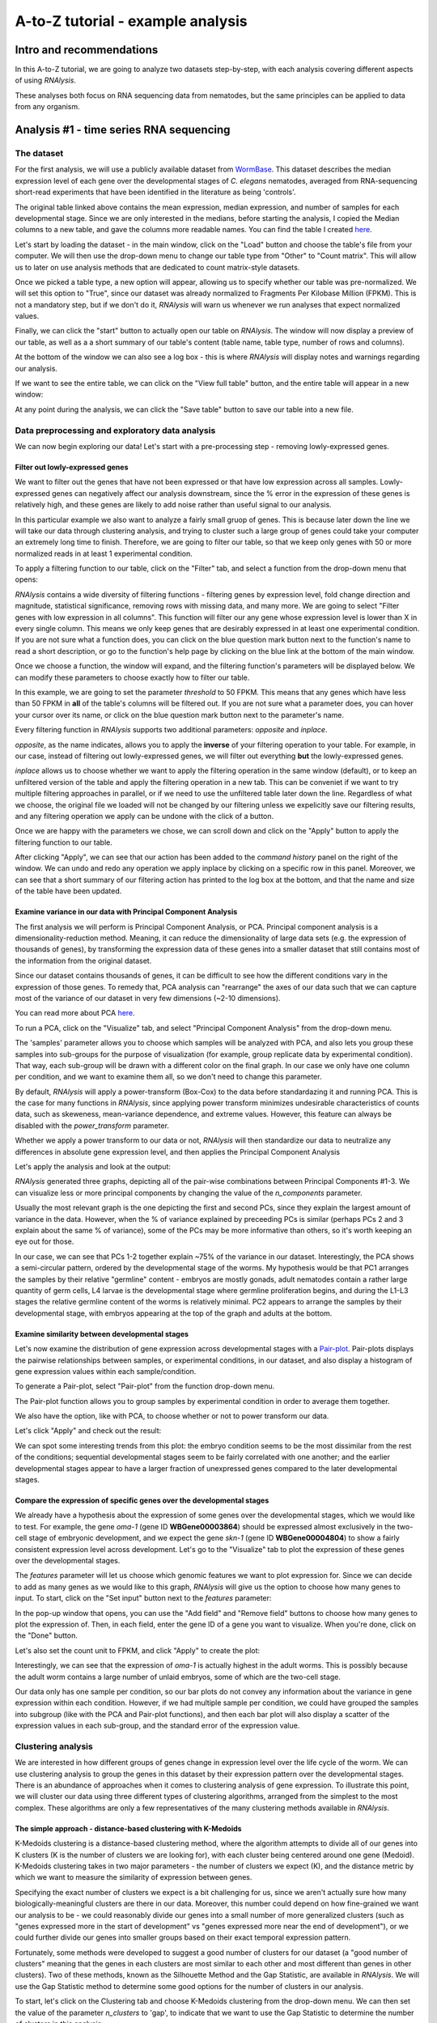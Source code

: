 ####################################
A-to-Z tutorial - example analysis
####################################


***********************************
Intro and recommendations
***********************************

In this A-to-Z tutorial, we are going to analyze two datasets step-by-step, with each analysis covering different aspects of using *RNAlysis*.

These analyses both focus on RNA sequencing data from nematodes, but the same principles can be applied to data from any organism.

****************************************
Analysis #1 - time series RNA sequencing
****************************************

The dataset
=================
For the first analysis, we will use a publicly available dataset from `WormBase <https://downloads.wormbase.org/species/c_elegans/annotation/RNASeq_controls_FPKM/c_elegans.PRJNA13758.current.RNASeq_controls_FPKM.dat>`_.
This dataset describes the median expression level of each gene over the developmental stages of *C. elegans* nematodes, averaged from RNA-sequencing short-read experiments that have been identified in the literature as being 'controls'.

The original table linked above contains the mean expression, median expression, and number of samples for each developmental stage. Since we are only interested in the medians, before starting the analysis, I copied the Median columns to a new table, and gave the columns more readable names.
You can find the table I created `here <https://raw.githubusercontent.com/GuyTeichman/RNAlysis/master/tests/test_files/elegans_developmental_stages.tsv>`_.


Let's start by loading the dataset - in the main window, click on the "Load" button and choose the table's file from your computer.
We will then use the drop-down menu to change our table type from "Other" to "Count matrix". This will allow us to later on use analysis methods that are dedicated to count matrix-style datasets.

.. image:: /tutorial_screenshots/01a01_load_table.png
  :width: 600
  :alt: Loading a table into *RNAlysis* - choose the table type

Once we picked a table type, a new option will appear, allowing us to specify whether our table was pre-normalized. We will set this option to "True", since our dataset was already normalized to Fragments Per Kilobase Million (FPKM).
This is not a mandatory step, but if we don't do it, *RNAlysis* will warn us whenever we run analyses that expect normalized values.

.. image:: /tutorial_screenshots/01a02_load_table.png
  :width: 600
  :alt: Loading a table into *RNAlysis* - set the table as pre-normalized

Finally, we can click the "start" button to actually open our table on *RNAlysis*.
The window will now display a preview of our table, as well as a a short summary of our table's content (table name, table type, number of rows and columns).

At the bottom of the window we can also see a log box - this is where *RNAlysis* will display notes and warnings regarding our analysis.

.. image:: /tutorial_screenshots/01b01_view_table.png
  :width: 600
  :alt: Preview the loaded table


If we want to see the entire table, we can click on the "View full table" button, and the entire table will appear in a new window:

.. image:: /tutorial_screenshots/01b02_view_table.png
  :width: 600
  :alt: View the table

At any point during the analysis, we can click the "Save table" button to save our table into a new file.

Data preprocessing and exploratory data analysis
=================================================

We can now begin exploring our data! Let's start with a pre-processing step - removing lowly-expressed genes.

Filter out lowly-expressed genes
---------------------------------

We want to filter out the genes that have not been expressed or that have low expression across all samples.
Lowly-expressed genes can negatively affect our analysis downstream, since the % error in the expression of these genes is relatively high, and these genes are likely to add noise rather than useful signal to our analysis.

In this particular example we also want to analyze a fairly small gruop of genes. This is because later down the line we will take our data through clustering analysis, and trying to cluster such a large group of genes could take your computer an extremely long time to finish.
Therefore, we are going to filter our table, so that we keep only genes with 50 or more normalized reads in at least 1 experimental condition.

To apply a filtering function to our table, click on the "Filter" tab, and select a function from the drop-down menu that opens:

.. image:: /tutorial_screenshots/01c01_filter_low_reads.png
  :width: 600
  :alt: Choose a filtering function

*RNAlysis* contains a wide diversity of filtering functions - filtering genes by expression level, fold change direction and magnitude, statistical significance, removing rows with missing data, and many more.
We are going to select "Filter genes with low expression in all columns". This function will filter our any gene whose expression level is lower than X in every single column. This means we only keep genes that are desirably expressed in at least one experimental condition.
If you are not sure what a function does, you can click on the blue question mark button next to the function's name to read a short description, or go to the function's help page by clicking on the blue link at the bottom of the main window.

Once we choose a function, the window will expand, and the filtering function's parameters will be displayed below. We can modify these parameters to choose exactly how to filter our table.

In this example, we are going to set the parameter `threshold` to 50 FPKM. This means that any genes which have less than 50 FPKM in **all** of the table's columns will be filtered out.
If you are not sure what a parameter does, you can hover your cursor over its name, or click on the blue question mark button next to the parameter's name.

Every filtering function in *RNAlysis* supports two additional parameters: `opposite` and `inplace`.

`opposite`, as the name indicates, allows you to apply the **inverse** of your filtering operation to your table. For example, in our case, instead of filtering out lowly-expressed genes, we will filter out everything **but** the lowly-expressed genes.

`inplace` allows us to choose whether we want to apply the filtering operation in the same window (default), or to keep an unfiltered version of the table and apply the filtering operation in a new tab.
This can be conveniet if we want to try multiple filtering approaches in parallel, or if we need to use the unfiltered table later down the line.
Regardless of what we choose, the original file we loaded will not be changed by our filtering unless we expelicitly save our filtering results, and any filtering operation we apply can be undone with the click of a button.

Once we are happy with the parameters we chose, we can scroll down and click on the "Apply" button to apply the filtering function to our table.

.. image:: /tutorial_screenshots/01c02_filter_low_reads.png
  :width: 600
  :alt: Set filtering parameters

After clicking "Apply", we can see that our action has been added to the *command history* panel on the right of the window. We can undo and redo any operation we apply inplace by clicking on a specific row in this panel.
Moreover, we can see that a short summary of our filtering action has printed to the log box at the bottom, and that the name and size of the table have been updated.

.. image:: /tutorial_screenshots/01c03_filter_low_reads.png
  :width: 600
  :alt: Filtering results

Examine variance in our data with Principal Component Analysis
---------------------------------------------------------------

The first analysis we will perform is Principal Component Analysis, or PCA.
Principal component analysis is a dimensionality-reduction method. Meaning, it can reduce the dimensionality of large data sets (e.g. the expression of thousands of genes), by transforming the expression data of these genes into a smaller dataset that still contains most of the information from the original dataset.

Since our dataset contains thousands of genes, it can be difficult to see how the different conditions vary in the expression of those genes.
To remedy that, PCA analysis can "rearrange" the axes of our data such that we can capture most of the variance of our dataset in very few dimensions (~2-10 dimensions).

You can read more about PCA `here <https://builtin.com/data-science/step-step-explanation-principal-component-analysis>`_.

To run a PCA, click on the "Visualize" tab, and select "Principal Component Analysis" from the drop-down menu.

.. image:: /tutorial_screenshots/01d01_pca.png
  :width: 600
  :alt: Choose a visualization function function

The 'samples' parameter allows you to choose which samples will be analyzed with PCA, and also lets you group these samples into sub-groups for the purpose of visualization (for example, group replicate data by experimental condition).
That way, each sub-group will be drawn with a different color on the final graph.
In our case we only have one column per condition, and we want to examine them all, so we don't need to change this parameter.

By default, *RNAlysis* will apply a power-transform (Box-Cox) to the data before standardazing it and running PCA. This is the case for many functions in *RNAlysis*, since applying power transform minimizes undesirable characteristics of counts data, such as skeweness, mean-variance dependence, and extreme values.
However, this feature can always be disabled with the `power_transform` parameter.

Whether we apply a power transform to our data or not, *RNAlysis* will then standardize our data to neutralize any differences in absolute gene expression level, and then applies the Principal Component Analysis

Let's apply the analysis and look at the output:

.. image:: /tutorial_screenshots/01d02_pca.png
  :width: 600
  :alt: Principal Component Analysis

*RNAlysis* generated three graphs, depicting all of the pair-wise combinations between Principal Components #1-3.
We can visualize less or more principal components by changing the value of the `n_components` parameter.

Usually the most relevant graph is the one depicting the first and second PCs, since they explain the largest amount of variance in the data.
However, when the % of variance explained by preceeding PCs is similar (perhaps PCs 2 and 3 explain about the same % of variance), some of the PCs may be more informative than others, so it's worth keeping an eye out for those.

In our case, we can see that PCs 1-2 together explain ~75% of the variance in our dataset. Interestingly, the PCA shows a semi-circular pattern, ordered by the developmental stage of the worms.
My hypothesis would be that PC1 arranges the samples by their relative "germline" content - embryos are mostly gonads, adult nematodes contain a rather large quantity of germ cells, L4 larvae is the developmental stage where germline proliferation begins, and during the L1-L3 stages the relative germline content of the worms is relatively minimal.
PC2 appears to arrange the samples by their developmental stage, with embryos appearing at the top of the graph and adults at the bottom.

Examine similarity between developmental stages
-------------------------------------------------

Let's now examine the distribution of gene expression across developmental stages with a `Pair-plot <https://pythonbasics.org/seaborn-pairplot/>`_.
Pair-plots displays the pairwise relationships between samples, or experimental conditions, in our dataset, and also display a histogram of gene expression values within each sample/condition.

To generate a Pair-plot, select "Pair-plot" from the function drop-down menu.

The Pair-plot function allows you to group samples by experimental condition in order to average them together.

We also have the option, like with PCA, to choose whether or not to power transform our data.

Let's click "Apply" and check out the result:


.. image:: /tutorial_screenshots/01e02_pairplot.png
  :width: 600
  :alt: Pair-plot

We can spot some interesting trends from this plot: the embryo condition seems to be the most dissimilar from the rest of the conditions; sequential developmental stages seem to be fairly correlated with one another; and the earlier developmental stages appear to have a larger fraction of unexpressed genes compared to the later developmental stages.

Compare the expression of specific genes over the developmental stages
-----------------------------------------------------------------------
We already have a hypothesis about the expression of some genes over the developmental stages, which we would like to test.
For example, the gene *oma-1* (gene ID **WBGene00003864**) should be expressed almost exclusively in the two-cell stage of embryonic development, and we expect the gene *skn-1* (gene ID **WBGene00004804**) to show a fairly consistent expression level across development.
Let's go to the "Visualize" tab to plot the expression of these genes over the developmental stages.

The `features` parameter will let us choose which genomic features we want to plot expression for. Since we can decide to add as many genes as we would like to this graph, *RNAlysis* will give us the option to choose how many genes to input.
To start, click on the "Set input" button next to the `features` parameter:

.. image:: /tutorial_screenshots/01f01_plot_expression.png
  :width: 600
  :alt: Choose genes to plot

In the pop-up window that opens, you can use the "Add field" and "Remove field" buttons to choose how many genes to plot the expression of.
Then, in each field, enter the gene ID of a gene you want to visualize. When you're done, click on the "Done" button.

.. image:: /tutorial_screenshots/01f02_plot_expression.png
  :width: 600
  :alt: Choose genes to plot - part 2

Let's also set the count unit to FPKM, and click "Apply" to create the plot:

.. image:: /tutorial_screenshots/01f03_plot_expression.png
  :width: 600
  :alt: Expression plot

Interestingly, we can see that the expression of *oma-1* is actually highest in the adult worms. This is possibly because the adult worm contains a large number of unlaid embryos, some of which are the two-cell stage.

Our data only has one sample per condition, so our bar plots do not convey any information about the variance in gene expression within each condition.
However, if we had multiple sample per condition, we could have grouped the samples into subgroup (like with the PCA and Pair-plot functions), and then each bar plot will also display a scatter of the expression values in each sub-group, and the standard error of the expression value.

Clustering analysis
====================
We are interested in how different groups of genes change in expression level over the life cycle of the worm. We can use clustering analysis to group the genes in this dataset by their expression pattern over the developmental stages.
There is an abundance of approaches when it comes to clustering analysis of gene expression. To illustrate this point, we will cluster our data using three different types of clustering algorithms, arranged from the simplest to the most complex.
These algorithms are only a few representatives of the many clustering methods available in *RNAlysis*.

The simple approach - distance-based clustering with K-Medoids
--------------------------------------------------------------

K-Medoids clustering is a distance-based clustering method, where the algorithm attempts to divide all of our genes into K clusters (K is the number of clusters we are looking for), with each cluster being centered around one gene (Medoid).
K-Medoids clustering takes in two major parameters - the number of clusters we expect (K), and the distance metric by which we want to measure the similarity of expression between genes.

Specifying the exact number of clusters we expect is a bit challenging for us, since we aren't actually sure how many biologically-meaningful clusters are there in our data.
Moreover, this number could depend on how fine-grained we want our analysis to be - we could reasonably divide our genes into a small number of more generalized clusters (such as "genes expressed more in the start of development" vs "genes expressed more near the end of development"), or we could further divide our genes into smaller groups based on their exact temporal expression pattern.

Fortunately, some methods were developed to suggest a good number of clusters for our dataset (a "good number of clusters" meaning that the genes in each clusters are most similar to each other and most different than genes in other clusters). Two of these methods, known as the Silhouette Method and the Gap Statistic, are available in *RNAlysis*.
We will use the Gap Statistic method to determine some good options for the number of clusters in our analysis.

To start, let's click on the Clustering tab and choose K-Medoids clustering from the drop-down menu.
We can then set the value of the parameter `n_clusters` to 'gap', to indicate that we want to use the Gap Statistic to determine the number of clusters in this analysis:

.. image:: /tutorial_screenshots/01g01_kmedoids.png
  :width: 600
  :alt: K-Medoids clustering setup - choose the number of clusters using the Gap Statistic

Next, we can set the distance metric. Different distance metrics can be more or less effective on specific types of data.
*RNAlysis* offers a large array of distance metrics, about which you can read in the *RNAlysis* user guide.
We will use a lesser-known distance metric called YR1, that was developed especially for time-series gene expression data and implemented in *RNAlysis*. You can read more about it in `Son and Baek 2007 <https://doi.org/10.1016/j.patrec.2007.09.015>`_:

.. image:: /tutorial_screenshots/01g02_kmedoids.png
  :width: 600
  :alt: K-Medoids clustering setup - choose the distance metric

We can now scroll all the way down, click the "Apply" button, and wait for the analysis to finish:

.. image:: /tutorial_screenshots/01g03_kmedoids.png
  :width: 600
  :alt: K-Medoids clustering - loading screen

Since K-Medoids is not a deterministic algorithm (it has randomized starting conditions every time you use it), the results you get will probably not be identical to those appearing in this tutorial, but they should be similar to what we observe here.
If you want to make sure your clustering results are 100% reproducible, you can set the `random_seed` parameter when setting up your clustering setup to a specific number.
Re-running the algorithm with an identical random seed wiil ensure that you get the exact same results every time.

One the clustering anslysis is finished, a few figures will open up. Let's examine them one by one.
The first figure will show us the results of the Gap Statistic algorithm. The graph on the left will show us, for each value of `n_clusters` tested, the natural logarithm (ln) of within-cluster dispersion.
We expect this value to go down the more clusters there are (the more clusters there are, the fewer genes will be in each cluster - therefore the genes within each cluster will be more similar to each other), and therefore we show both the actual dispersion values for the clustering solutions we calculated (the blue line), and also dispersion values for clustering solutions on random data, drawn from the same distribution (the orange line).
On the graph to the right we can see the natural logarithm of the ratio between the observed and expected dispersion - this is the Gap Statistic.
We are looking for local 'peaks' in the graph -  values of `n_clusters` that have a larger Gap Statistic than their neighbors.
*RNAlysis* automatically picks the lowest value of `n_clusters` that fits this criterion, but also suggests other good values based on the results.

.. image:: /tutorial_screenshots/01g04_kmedoids.png
  :width: 600
  :alt: Gap Statistic results

In our case, *RNAlysis* recommended 3 clusters as the optimal number of clusters. This value might not be granular enough for the kind of analysis we want to run. Therefore, we will re-run the K-Medoids algorithm with the same parameters, but set the value of `n_clusters` to one of the next good values discovered in the Gap Statistic analysis - 11 clusters.


Next, we can look at the rest of the output of the K-Medoids clustering algorithm for `n_clusters`=11.
The first graph will show us the distributions of gene expression in each discovered cluster. Note that the expression values are regularized and power-transformed, since we are interested in grouping the different genes by their relative pattern of expression, and not by their absolute expression levels (highly/lowly-expressed genes).
The clusters are sorted by their size, from the biggest to the smallest cluster.
This type of graph can help us see the general expression pattern that characterizes each cluster. Moreover, it can help point out how internally similar our clusters are - indicating the quality of our clustering result.

.. image:: /tutorial_screenshots/01g05_kmedoids.png
  :width: 600
  :alt: K-Medoids clustering results

In this case, we can see that while some clusters seem very internally consistent, quite a few clusters seem to contain a significant number of 'outlier' genes.

*RNAlysis* also generates a Principal Component Analysis projection of our gene expression data, marking the genes in each cluster with a different color.
This is another useful way to look at our clustering results - we would hope to see that the first two principal components explain a large degree of the variance in gene expression, and the genes in the same clusters will be grouped together in the graph.

.. image:: /tutorial_screenshots/01g06_kmedoids.png
  :width: 600
  :alt: K-Medoids clustering results - principal component analysis

Finally, the following window will open, prompting us to choose which output clusters we want to keep, and giving us the option to give these clusters a new name:

.. image:: /tutorial_screenshots/01g07_kmedoids.png
  :width: 600
  :alt: K-Medoids clustering results - choose which clusters to keep

For every cluster we choose to keep, *RNAlysis* will create a new copy of the original count matrix, which includes only the genes that belong to this specific cluster.
For now, we will choose to keep none of the clusters, so that we can try out other clustering approaches. Therefore, we click either OK or Cancel without selecting any clusters.

Fine-tuning our approach - density-based clustering with HDBSCAN
-----------------------------------------------------------------

The next clustering approach we will use, HDBSCAN, belongs to a different category of clustering algorithms - density-based clustering.
HDBSCAN stands for Hierarchical Density-Based Spatial Clustering of Applications with Noise (see `the publication <https://link.springer.com/chapter/10.1007/978-3-642-37456-2_14>`_ for more details).
HDBSCAN offers multiple advantages over more traditional clustering methods:

1. HSBSCAN makes relatively few assumptions about the data - it assumes that the data contains noise, as well as some real clusters which we hope to discover.
2. Unlike most other clustering methods, HDBSCAN does not "force" every gene to belong to a cluster. Instead, it can classify genes as outliers, excluding them from the final clustering solution.
3. When using HDBSCAN, you don't have to guess the number of clusters in the data. The main tuning parameter in HDBSCAN is *minimum cluster size* (`min_cluster_size`), which determines the smallest "interesting" cluster size we expect to find in the data.

To run HDBSCAN, we need to pick a value for `min_cluster_size`.
Lower values of `min_cluster_size` will return a larger number of small clusters, revealing more fine-grained patterns in our gene expression data.
Higher values of `min_cluster_size` will return a smaller number of large clusters, revealing the most obvious and significant patterns in the data.
For our example, let's pick a value of 75:


.. image:: /tutorial_screenshots/01g11_hdbscan.png
  :width: 600
  :alt: HDBSCAN clustering setup

We will, once again, use YR1 as the distance metric.

If we look at the clustering results, we can see that HDBSCAN ended up generating a much larger number of clusters than the previous method, and they look fairly internally consistent.

.. image:: /tutorial_screenshots/01g12_hdbscan.png
  :width: 600
  :alt: HDBSCAN clustering results


.. image:: /tutorial_screenshots/01g13_hdbscan.png
  :width: 600
  :alt: HDBSCAN clustering results - principal component analysis

Let's now move on to the final clustering approach - ensemble-based clustering.

The complex approach - ensemble-based clustering with CLICOM
--------------------------------------------------------------

The last clustering approach we will use, CLICOM, is an emsemble-based clustering algorithm.
CLICOM (see `the publication <https://doi.org/10.1016/j.eswa.2011.08.059>`_ ) incorporates the results of multiple clustering solutions, which can come from different clustering algorithms with differing clustering parameters, and uses these clustering solutions to create a combined "concensus" clustering solution.
CLICOM offers multiple advantages over more traditional clustering methods:

1. The ensemble clustering approach allows you to combine the results of multiple clustering algorithms with multiple tuning parameters, potentially making up for the weaknesses of each individual clustering method, and only taking into account patterns that robustly appear in many clustering solutions.
2. When using CLICOM, you don't have  to guess the final number of clusters in the data. The main tuning parameter in HDBSCAN is the *evidence threshold* (`evidence_threshold`).

*RNAlysis* offers a modified implementation of CLICOM. The modified version of the algorithm can, like the HDBSCAN algorithm, classify genes as outliers, excluding them from the final clustering solution.

This modified version of CLICOM supports a few tuning parameters, in addition to the clustering solutions themselves:

* `evidence_threshold`: how many clustering solutions (fraction between 0-1) have to agree about  two genes being clustered together in order for them to appear together in the final solution? A lower evidence threshold leads to fewer, large clusters, with fewer features being classified as outliers.
* `cluster_unclustered_features`: if set to True, CLICOM will force every gene to belong to a discovered cluster (like in the original implementation of the algorithm). Otherwise, genes can be classified as noise and remain unclustered (the modified algorithm).
* `min_cluster_size`: determines the minimal size of a cluster you would consider meaningful. Clusters smaller than this would be classified as noise and filtered out of the final result, or merged into other clusters (depending on the value of `cluster_unclustered_features`).


To start the analysis, let's choose the CLICOM algorithm from the Clustering drop-down menu. A new window will open:

.. image:: /tutorial_screenshots/01g21_clicom.png
  :width: 600
  :alt: CLICOM clustering setup

On the left half of the window we can set the tuning parameters of the CLICOM algorithm. For our example, let's set the evidence threshold to 0.5, and the minimum cluster size to 75.

On the right half of the window we can add new clustering setups to our run of CLICOM. These clustering setups can be any of the clustering algorithms available in *RNAlysis*, and we can add as many as we want - including multiple clustering setups using the same algorithm.
To add a setup, pick an algorithm from the drop-down menu, set it's parameters, and click the "Add Setup" button:

.. image:: /tutorial_screenshots/01g22_clicom.png
  :width: 600
  :alt: CLICOM clustering - add clustering setups

The setups you added will appear under "added setups" on the right, and you can delete a setup from that list if you want:

.. image:: /tutorial_screenshots/01g23_clicom.png
  :width: 600
  :alt: CLICOM clustering - examine added setups

Let's add the two clustering setups we used earlier, plus a few more:

.. image:: /tutorial_screenshots/01g24_clicom.png
  :width: 600
  :alt: CLICOM clustering - multiple clustering setups

I chose to add, in addition to the two clustering setups from earlier, the following three clustering setups:
* K-Medoids clustering with 7 clusters and the Spearman distance metric
* Hierarchical clustering 8 clusters, Euclidean distance metric and Ward linkage
* HDBSCAN clustering with the Jackknife distance metric and minimal cluster size of 150

Once we are happy with the clustering solutions and tuning parameters, we can click on the "Start CLICOM" button, and see progress reports in the output box on the main window of *RNAlysis*.

.. image:: /tutorial_screenshots/01g25_clicom.png
  :width: 600
  :alt: CLICOM clustering loading screen

Let's look at the final result:

.. image:: /tutorial_screenshots/01g26_clicom.png
  :width: 600
  :alt: CLICOM clustering results

.. image:: /tutorial_screenshots/01g27_clicom.png
  :width: 600
  :alt: CLICOM clustering results - principal component analysis

Once again, since two of the clustering setups we chose are non-deterministic, the clusters you end up with might end up looking a bit differently from these.
Let's choose a few good-looking clusters to keep, and give them a name that indicates their expression pattern:

.. image:: /tutorial_screenshots/01g28_clicom.png
  :width: 600
  :alt: The clusters we chose to keep

For this tutorial, I chose to keep clusters #1 ("down from embryo to L4"), #2 ("L4 peak"), and #9 ("Down from L1 to adult").

Enrichment analysis
====================

Now that we have extracted a few clusters of interest, we can try to characterize their biological significance using enrichment analysis. We will look at the most commonly-used enrichment analysis - Gene Ontology enrichment.

Running enrichment analysis
----------------------------

To open the Enrichent Analysis window, open the 'Gene sets' menu and click "Enrichment Analysis":

.. image:: /tutorial_screenshots/01h01_go_enrichment.png
  :width: 600
  :alt: Pick 'Enrichment analysis' from the 'Gene sets' menu

For basic enrichment analysis, we first need to choose our *enrichment set* (the gene set we are interested in - for example, "Down from L1 to adult", cluster #9 we found earlier), and our background set (the reference genes we will be comparing our enrichment results to - for example, the genes in our original filtered table).
We can choose our sets from the two drop-down menus in the Enrichment window:

.. image:: /tutorial_screenshots/01h02_go_enrichment.png
  :width: 600
  :alt: Enrichment analysis setup - choose the enrichment and background sets

Next, we can choose the dataset we want to draw annotations from. In our case, we will choose Gene Ontology (GO).
After picking the dataset, the window expanded to show us all of the parameters we can modify for our analysis:

.. image:: /tutorial_screenshots/01h03_go_enrichment.png
  :width: 600
  :alt: Enrichment analysis setup - choose the analysis type, organism, and gene ID type

Let's set the statistical test to 'hypergeometric', the organism to 'Caenorhabditis elegans' (matching our gene expression data), and the Gene ID Type to "WormBase" (matching the gene ID type of our original data table).

We will leave the rest of the settings on the default values, but keep in mind that you can customize the analysis to a significant degree: using different statistical tests (including a statistical test that doesn't require a background gene set), using only specific types of GO annotations, propagating the annotations differently, etc'. You can read more about these options in the complete user guide.

Scroll to the bottom of thw window and click on the "run" button to run the analysis:

.. image:: /tutorial_screenshots/01h04_go_enrichment.png
  :width: 600
  :alt: Enrichment analysis loading screen

The enrichment window is going to minimize to allow you to read the log box on the main *RNAlysis* window, but you can enlarge it back if you want to look at the analysis parameters, or start a new analysis with the same parameters.
The log will update you on the number of annotations found, whether some genes were left entirely unannotated, how many gene IDs were successfully mapped to match the annotations, etc.

Once the analysis is done, we will be able to observe our results in multiple formats.

The first is a tabular format, showing all of the statistically significant GO terms we found (or the all of the tested GO terms, if we set the `return_nonsignificant` parameter to True).
The GO terms will be sorted by specificity, the most specific GO terms appearing at the top of the table.
The table also includes the statistics for each GO term (number of genes in the cluster, number of genes matching the GO term, expected number of genes to match the GO term, log2 fold change, p-value, and adjusted p-value).

.. image:: /tutorial_screenshots/01h06_go_enrichment.png
  :width: 600
  :alt: Enrichment analysis results - tabular format

The second output format is an Ontology Graph, depicting the statistically-significant GO terms in each GO aspect (biological process, cellular component, and molecular function), as well as their ancestors in the ontology graph.
The hierarchy of GO terms in the graph matches the official Gene Ontology hierarchy.
The color of the terms on the graph indicates their log2 fold change, and the depth in the tree indicates the specificity of the term, with more specific GO terms being at the bottom.

.. image:: /tutorial_screenshots/01h05_go_enrichment.png
  :width: 800
  :alt: Enrichment analysis results - ontology graph

The final output format is a bar plot depicting the log2 fold change values, as well as significance, of the 10 most specific GO terms that were found to be statistically significant in our analysis.

.. image:: /tutorial_screenshots/01h07_go_enrichment.png
  :width: 600
  :alt: Enrichment analysis results - bar plot

*******************************************
Analysis #2 - differential expression data
*******************************************

The dataset
=================
In the second analysis, we will analyze three publicly available datasets from GEO. Each individual dataset is an RNA sequencing experiment of *Caenorhabidtis elegans* nematodes, measuring the effect of a particular stress condition on gene expression.
Our goal in this analysis will be to examine the similarities between the different stress conditions, and to answer a specific question - how are Epigenetic genes and pathways affected by exposure to stress?

In this analysis, unlike the first analysis, we will not start from a pre-made counts table.
Instead, we are going to pre-process and quantify each dataset directly from the raw FASTQ files that are available on GEO.

The datasets we will use are:

1. mRNA sequencing of worms exposed to osmotic stress: `GSE107704 <https://www.ncbi.nlm.nih.gov/geo/query/acc.cgi?acc=GSE107704>`_. This is a single-end unstranded RNA sequencing experiment.
    *  Control sample 1 - SRR6348197
    *  Control sample 2 - SRR6348198
    *  Control sample 3 - SRR6348199
    *  Osmotic sample 1 - SRR6348200
    *  Osmotic sample 2 - SRR6348201
    *  Osmotic sample 3 - SRR6348202
2. mRNA sequencing of worms exposed to starvation: `GSE124178 <https://www.ncbi.nlm.nih.gov/geo/query/acc.cgi?acc=GSE124178>`_. This is a paired-end stranded RNA sequencing experiment.
    *  Control sample 1 - SRR8359132
    *  Control sample 2 - SRR8359133
    *  Control sample 3 - SRR8359142
    *  Starvation sample 1 - SRR8359134
    *  Starvation sample 2 - SRR8359135
    *  Starvation sample 3 - SRR8359136
3. mRNA sequencing of worms exposed to heat shock: `GSE132838 <https://www.ncbi.nlm.nih.gov/geo/query/acc.cgi?acc=GSE132838>`_. This is a paired-end stranded RNA sequencing experiment.
    *  Control sample 1 - SRR9310678
    *  Control sample 2 - SRR9310679
    *  Control sample 3 - SRR9310680
    *  Heat sample 1 - SRR9310681
    *  Heat sample 2 - SRR9310682
    *  Heat sample 3 - SRR9310683

Quantify FASTQ files and Differential Expression Analysis
==========================================================
RNAlysis offers user the opportunity to start analysis right from raw FASTQ data, using XYZ tools.

Since our input data is raw FASTQ files, we will first have to pre-process them, quantify them, and then detect differentially expressed genes.
When using RNAlysis, you can start analyzing your data at any point in the analysis pipeline: raw FASTQ files, trimmed FASTQ files, quantified read counts, or differential expression tables.
This means you can combine *RNAlysis* with any other tools or pipelines you prefer.

*RNAlysis* provides a graphical interface for *CutAdapt*, *kallisto*, and *DESeq2*, and we will use those tools in this tutorial analysis.

Quality control with *FastQC*
------------------------------

The first step in analyzing RNA sequencing data is uaually quality control. This can help us get a general overview of our FASTQ files, and detect any potential issues with them.
One of the most popular tools for this purpose is `FastQC <https://www.bioinformatics.babraham.ac.uk/projects/download.html#fastqc>`_.
FastQC is an open-source tool, and it has both a friendly graphical interface and a programmatic API.
You can get it `here <https://www.bioinformatics.babraham.ac.uk/projects/download.html#fastqc>`_.

Trim adapters and remove low-quality reads with *CutAdapt*
-----------------------------------------------------------

After doing a quality-control of our FASTQ files with FastQC, we can see that some of our samples had a small portion of reads that still contain adapter sequences.
Therefore, we will start our analysis by trimming the leftover adapters. We will also perform quality-trimming, removing bases with low quality scores from our reads.

The first dataset we will trim is the osmotic stress dataset, which happens to be single-end sequencing.
To begin, let's open the "FASTQ" menu in *RNAlysis*, and under "Adapter trimming" choose "Single-end adapter trimming":


.. image:: /tutorial_screenshots/02a01_cutadapt.png
  :width: 600
  :alt: FASTQ menu - adapter trimming

In the new window that opened, we can choose the folder that contains our raw FASTQ files, as well as the folder our trimmed files should be written to:


.. image:: /tutorial_screenshots/02a02_cutadapt.png
  :width: 600
  :alt: adapter trimming - set input and output folders

The input folder can contain any number of raw FASTQ files, and *RNAlysis* will trim them one by one and save the trimmed output files in the output folder.

Next, let's set the adapter sequence we want to trim. The adapter used on these samples is the three-prime Illumina TruSeq adapter, with the sequence "AGATCGGAAGAGCACACGTCTGAACTCCAGTCA".
Let's click on the "Set input" button of the `three_prime_adapters` parameter:

.. image:: /tutorial_screenshots/02a03_cutadapt.png
  :width: 600
  :alt: adapter trimming - set input for adapter sequence

This will open a dialog box, where we can enter the sequence of our adapter:

.. image:: /tutorial_screenshots/02a04_cutadapt.png
  :width: 600
  :alt: adapter trimming - set adapter sequence

We will leave the quality-trimming parameters on their default values - trim bases below quality score 20 from the 3' end of reads, trim flanking N bases from the reads, and filter out any read that ends up shorter than 10bp after trimming:

.. image:: /tutorial_screenshots/02a05_cutadapt.png
  :width: 600
  :alt: adapter trimming - quality trimming parameters

Let's now scroll to the bottom of the window and set the `discard_untrimmed_reads` parameter to False, so that *CutAdapt* will not discard reads that were previously trimmed properly.
Usually we do want to discard any reads that didn't contain adapter sequences, but in our case, most of the reads were already trimmed, so we don't want to throw them away.

.. image:: /tutorial_screenshots/02a06_cutadapt.png
  :width: 600
  :alt: adapter trimming - do not discard untrimmed reads

Once we are happy with the trimming parameters, we can click on the "Start CutAdapt" button at the bottom of the window.
A loading screen will now appear, and the trimmed FASTQ files, as well as the trimming logs, will be saved to our output folder.

.. image:: /tutorial_screenshots/02a07_cutadapt.png
  :width: 600
  :alt: adapter trimming - loading screen

Let's now apply the same trimming procedure to our paired end samples.
Open the Paired End adapter trimming from the FASTQ menu:

.. image:: /tutorial_screenshots/02a08_cutadapt.png
  :width: 600
  :alt: paired-end adapter trimming

First, we will set the output folder for our trimmed FASTQ files.
Then, we can set the adapter sequences: for read#1 we will use the TruSeq Read 1 adapter "AGATCGGAAGAGCACACGTCTGAACTCCAGTCA", and for read#2 we will use the TruSeq Read 2 adapter "AGATCGGAAGAGCGTCGTGTAGGGAAAGAGTG".
We will leave the quality-trimming parameters the same as last time, and once again set the `discard_untrimmed_reads` parameter to False:

.. image:: /tutorial_screenshots/02a09_cutadapt.png
  :width: 600
  :alt: paired-end adapter trimming - quality trimming parameters

Finally, we can choose the files we want to trim. Since we are doing paired-end trimming, we have to make sure the files are properly paired.
Therefore, we will pick the read#1 and read#2 files separately by clicking on the "Add files" buttons:

.. image:: /tutorial_screenshots/02a10_cutadapt.png
  :width: 600
  :alt: paired-end adapter trimming - add files

After adding the files, we make sure the orders of the two file lists match, so that the files are properly paired:

.. image:: /tutorial_screenshots/02a11_cutadapt.png
  :width: 600
  :alt: paired-end adapter trimming - match-up file pairs

You can use the buttons at the bottom of each list to reorder the list, or remove some of the files you added:

.. image:: /tutorial_screenshots/02a12_cutadapt.png
  :width: 600
  :alt: paired-end adapter trimming - reorder the file lists

Once we are done setting up the trimming parameters, we can scroll down and click on the "Start CutAdapt" button.

Quantify gene expression with *kallisto*
----------------------------------------

Now that out data has been pre-processed, we can proceed with quantifying the expression of each gene.
For this purpose we will use `kallisto <https://pachterlab.github.io/kallisto/about>`_ - a program for rapid quantification of transcript abundances.
*kallisto* uses a method called **pseudoalignment** to directly estimate the number of reads originating from each transcript in our target transcriptome, without actually aligning the reads to an exact physical position on the genome/transcriptome.
This means that alignment with *kallisto* is extremely quick, while providing results that are as good as traditional alignment methods.
Before proceeding with this step, make sure you have `installed kallisto <https://pachterlab.github.io/kallisto/download>`_ on your computer.

To run this analysis, in addition to our processed FASTQ files, we will need a transcriptome indexed by *kallisto*, and a matching GTF file describing the names of the transcripts and genes in the transcriptome.
*kallisto* provides pre-indexed transcriptomes and their matching GTF files for most common model organisms, which can be downloaded `here <https://github.com/pachterlab/kallisto-transcriptome-indices/releases>`_.
Our data was sequenced from *Caenorhabditis elegans* nematodes, so we will download the *C. elegans* index and GTF files from the above link.
If your experiment requires a different transcriptome that is not available above, you can index any FASTA file through *RNAlysis*, by entering the "FASTQ" menu -> "RNA sequencing quantification" -> "Create kallisto index...".

As we did earlier with adapter trimming, let's begin quantification with our single-end osmotic stress samples. Open the "FASTQ" menu, and under "RNA sequencing quantification" select "Single-end RNA sequencing quantification...":

.. image:: /tutorial_screenshots/02b01_kallisto.png
  :width: 600
  :alt: FASTQ menu - *kallisto* quantification

Like before, in the new window that opened we can set the input folder containing our trimmed FASTQ files, and the output folder.
We should also set the path to our transcriptome index file, GTF file, and the folder in which you installed *kallisto* (unless you have also added it to your system's PATH):

.. image:: /tutorial_screenshots/02b02_kallisto.png
  :width: 600
  :alt: single-end read quantification

Since our data were sequenced with single-end reads, *kallisto* cannot estimate the size of the fragments in the sequencing run, so we will have to supply an estimate of the average fragment length and the standard deviaton. Let's set them to 200 and 20 accordingly:

.. image:: /tutorial_screenshots/02b03_kallisto.png
  :width: 600
  :alt: single-end read quantification - fragment length

We can optionally use the `new_sample_names` parameter to give our samples new, more readable names. For example:

.. image:: /tutorial_screenshots/02b04_kallisto.png
  :width: 600
  :alt: single-end read quantification - new sample names


Once we are done setting up the quantification parameters, we can scroll down and click on the "Start kallisto quantify" button, then wait for the analysis to finish.
In the output folder, we can find the results of kallisto quantification for each of the individual FASTQ  files, each in its own sub-folder.
Alongside these files, we can find three CSV files (comma-separated values, can be opened with Microsoft Excel or with RNAlysis): a per-transcript count estimate table, a per-transcript TPM (transcripts per million) estimate table, and a per-gene scaled output table.

The per-gene scaled output table is generated using the *scaledTPM* method (scaling the TPM estimates up to the library size) as described by `Soneson et al 2015 <https://doi.org/10.12688/f1000research.7563.2>`_ and used in the `tximport <https://ycl6.gitbook.io/guide-to-rna-seq-analysis/differential-expression-analysis/tximport#scaling>`_ R package.
This table format is considered un-normalized for library size, and can therefore be used directly by count-based statistical inference tools, such as DESeq2, for differential expression analysis later on.
*RNAlysis* will load this table automatically once the analysis is finished, and we can see it in a new tab of the main window:

.. image:: /tutorial_screenshots/02b05_kallisto.png
  :width: 600
  :alt: quantification output table - osmotic stress

At the bottom of the window we can also see a log box - this is where *RNAlysis* will display notes and warnings regarding our analysis.

If you wanted to analyze differential expression for transcripts instead of genes, you could use the per-transcript count estimate table that is located in the output folder.

Let's now apply the same quantification procedure to our paired-end starvation samples.
Open the Paired end quantification window from the FASTQ menu:

.. image:: /tutorial_screenshots/02b06_kallisto.png
  :width: 600
  :alt: paired-end read quantification

Like before, we will set the path to our output folder, transcriptome index file, GTF file, and the folder in which you installed *kallisto* (unless you have also added it to your system's PATH).
In addition, since these sequencing samples are Stranded, we will set the `stranded` parameter to "forward":

.. image:: /tutorial_screenshots/02b07_kallisto.png
  :width: 600
  :alt: paired-end read quantification - set path parameters

Next, we can choose the files we want to quantify.
Like we did when trimming paired-end adapters, we will pick the read#1 and read#2 files separately by clicking on the "Add files" buttons underneath each list, and then sort the files so the pairs match up:

.. image:: /tutorial_screenshots/02b08_kallisto.png
  :width: 600
  :alt: paired-end read quantification - add and sort files

Finally, we can optionally use the `new_sample_names` parameter to give our sample pairs new, more readable names. For example:


.. image:: /tutorial_screenshots/02b09_kallisto.png
  :width: 600
  :alt: paired-end read quantification - new sample names

We can now scroll to the bottom of the window and click on the "Start kallisto quantify" button, and wait for the analysis to finish.

Like with the single-end reads analysis, when the analysis is done, we will find the three summarized tables, as well as a subfolder with kallisto output for each pair of FASTQ files.

.. image:: /tutorial_screenshots/02b10_kallisto.png
  :width: 600
  :alt: paired-end quantification output table - starvation

Last but not least, we can quantify our paired-end heat-shock data. The procedure follows the same principle of the starvation samples, with one difference - the heat shock reads are supplied in the reverse orientation, so we should set the `stranded` parameter to 'reverse'.
This is what our results should look like:


.. image:: /tutorial_screenshots/02b11_kallisto.png
  :width: 600
  :alt: paired-end quantification output table - heat shock

Let's rename the tables to reflect the names of the experiments, and proceed to differential expression analysis.

Run differential expression analysis with *DESeq2*
------------------------------------------------------

We can now start Differential Expression analysis.
For this purpose we will use `DESeq2 <https://bioconductor.org/packages/release/bioc/html/DESeq2.html>`_ - an R package for differential expression analysis.
Before proceeding with this step, make sure you have `installed R <https://cran.r-project.org/bin/>`_ on your computer.
You don't have to install DESeq2 on your own - *RNAlysis* can install it for you, as long as you have installed the R language on your computer already.

To open the Differential Expression window, choose an *RNAlysis* tab with one of the scaled count tables, click on the "General" tab, and from the drop-down menu below select "Run DESeq2 differential expression":

.. image:: /tutorial_screenshots/02c01_deseq2.png
  :width: 600
  :alt: Open the differential expression window

The Differential Expression window should now open. On the left side of the window, set the path of your R installation (or keep it on 'auto' if you have previously added R to your computer's PATH).

.. image:: /tutorial_screenshots/02c02_deseq2.png
  :width: 600
  :alt: Differential expression

Next, we need to define a **design matrix** for each of our count tables.
The first column of the design matrix should contain the names of the samples in the count table.
Each other column should contain a variable to be added to the experimental design formula of the dataset. For example: experimental condition, genotype, or biological replicate/batch.
For example, the design matrix for our osmotic stress dataset would look like this:

+-------+------------+--------+
| Name  | condition  | batch  |
+=======+============+========+
| Ctrl1 | Ctrl       | A      |
+-------+------------+--------+
| Ctrl2 | Ctrl       | B      |
+-------+------------+--------+
| Ctrl3 | Ctrl       | C      |
+-------+------------+--------+
| Osm1  | Osm        | A      |
+-------+------------+--------+
| Osm2  | Osm        | B      |
+-------+------------+--------+
| Osm3  | Osm        | C      |
+-------+------------+--------+

You can create your design matrix in a program like Microsoft Excel or Google Sheets, and then save it as a CSV or TSV file.

Once you have prepared your design matrix, choose that file from the DESeq2 window and click on the "Load design matrix" button:

.. image:: /tutorial_screenshots/02c03_deseq2.png
  :width: 600
  :alt: Differential expression - load sample table

The right side of the window will now update, allowing you to choose which pairwise comparisons you want to run, based on your design matrix.
You can make as many pairwise comparisons as you want, each comparing two levels of one of the variables in the design matrix.
In our case, we are only interested in one comparison - osmotic stress VS control.
Note that the order of conditions in the comparison matters - the first condition will be the numerator in the comparison, and the second condition will be the denominator.

.. image:: /tutorial_screenshots/02c04_deseq2.png
  :width: 600
  :alt: Differential expression - choose pairwise comparisons

After picking the comparisons you want to run, click on the "Start DESeq2".

When the analysis ends, a dialog box will pop up, prompting you to choose which differential expression tables do you want to load into *RNAlysis*:

.. image:: /tutorial_screenshots/02c05_deseq2.png
  :width: 600
  :alt: Differential expression - choose tables to load

After choosing to load the table, it will open in a new tab in *RNAlysis*:

.. image:: /tutorial_screenshots/02c06_deseq2.png
  :width: 600
  :alt: Differential expression - output table

We can now repeat the same procedure with the other two count tables, and proceed with analyzing the differential expression tables.

Data filtering and visualization with customized Pipelines
==============================================================

Since we ran the differential expression analysis through *RNAlysis*, the differential expression tables were loaded into the program automatically.
Therefore, we can start analyzing the data straight away!

For each of the differential expression tables we generated, we would like to generate a volcano plot, to filter out genes which are not differentially expressed, and then split the differentially expressed genes into an 'upregulated' group and 'downregulated' group.

We could apply each of those operations to our data tables one by one, but that would take a long time, and there's a decent chance we'll make a mistake along the way.
Therefore, we will instead create a customized Pipeline containing all of those functions and their respective parameters, and then apply this Pipeline to all three tables at once.

Create a customized Pipeline
-----------------------------

To create a Pipeline, let's open the Pipelines menu and click on "New Pipeline":


.. image:: /tutorial_screenshots/02d01_pipeline.png
  :width: 600
  :alt: Pipeline menu - new Pipeline

In the new window that opened, we can name our Pipeline, and choose the type of table we want to apply the Pipeline to. Let's select "differential expression" from the drop-down menu:

.. image:: /tutorial_screenshots/02d02_pipeline.png
  :width: 600
  :alt: Create Pipeline - choose table type

After choosing a name and table type, we can click on the "Start" button.
The window will now update to show a preview of our new (empty) Pipeline:

.. image:: /tutorial_screenshots/02d03_pipeline.png
  :width: 600
  :alt: Create Pipeline - preview

At this point, we can start adding functions to the Pipeline.
Adding functions to a Pipeline works very similarly to applying functions to table, as we did in Analysis #1.
First, let's click on the "Visualize" tab, and choose the "Volcano plot" function:

.. image:: /tutorial_screenshots/02d04_pipeline.png
  :width: 600
  :alt: Create Pipeline - Volcano plot

A volcano plot can give us an overview of the results of a differential expression analysis - it will show us the distribution of adjusted p-values and log2 fold change values for our genes, and highlight the significantly up- and down-regulated genes.

Let's click on the "Add to Pipeline" button:

.. image:: /tutorial_screenshots/02d05_pipeline.png
  :width: 600
  :alt: Create Pipeline - adding functions to Pipeline

We can see that the Pipeline overview has updated to show the function we added to it, and this is displayed in the log textbox as well.

Let's now add a filtering function to our Pipeline. Click on the "Filtering" tab and choose the "Filter by statistical significance" function from the drop-down menu:

.. image:: /tutorial_screenshots/02d06_pipeline.png
  :width: 600
  :alt: Create Pipeline - filter by statistical significance

You may notice that the `inplace` parameter that is usually present for filtering functions is missing.
This is because when we apply the Pipeline later on, we can choose whether it will be applied inplace or not.

Finally, we will select the 'Split by log2 fold-change direction' function from the drop-down menu and add it to the Pipeline as well.
We can now click on the "Save Pipeline" button to save the Pipeline we created for later use. We can also click on the "Export Pipeline" button to export the Pipeline to a file, so that we can use it in future sessions, or share it with others.

.. image:: /tutorial_screenshots/02d07_pipeline.png
  :width: 600
  :alt: Create Pipeline - save and export

We can now close the Pipeline window and resume our analysis.

Apply the Pipeline to our datasets
-----------------------------------

Now that the hard part is done, we can apply the Pipeline to our differential expression tables.
Open the "Pipelines" menu, and then under the "Apply Pipeline" menu, choose the Pipeline we created:

.. image:: /tutorial_screenshots/02d08_pipeline.png
  :width: 600
  :alt: Apply Pipeline

Now, you will be prompted on whether you want to apply this Pipeline inplace or not. Let's choose "no", so that we keep a copy of our original tables.

.. image:: /tutorial_screenshots/02d09_pipeline.png
  :width: 300
  :alt: Apply Pipeline - not inplace

Finally, you will be prompted to choose the tables to apply your Pipeline to. Let's choose all three of our differential expression tables.

.. image:: /tutorial_screenshots/02d10_pipeline.png
  :width: 300
  :alt: Apply Pipeline - choose tables

We can now examine the output of our Pipeline - three volcano plots, and six new tables - the significantly up/down-regulated genes from each differential expression table.

.. image:: /tutorial_screenshots/02d11_pipeline.png
  :width: 600
  :alt: Examine the Pipeline outputs

.. image:: /tutorial_screenshots/02d12_pipeline.png
  :width: 600
  :alt: Examine the Pipeline outputs - volcano plot

At this point, we could optionally rename our tables to make it easier to differentiate them later on.

Visualizing and extracting gene set interesctions
===================================================

We want to know how much do the three stress conditions have in common. One easy way to do this is to visualize the intersections between the differentially expressed genes in the three stress conditions.

Create a Venn diagram
-----------------------

Open the "Gene sets" menu, and click on "Visualize Gene Sets...":

.. image:: /tutorial_screenshots/02e01_gene_sets.png
  :width: 600
  :alt: Gene sets menu - Visualize Gene Sets

A new window will open.
On the left side of the window, we can choose which data tables/gene sets we want to visualize.
Let's pick the three tables that contain significantly downregulated genes:

.. image:: /tutorial_screenshots/02e02_gene_sets.png
  :width: 600
  :alt: Visualize Gene Sets - select gene sets

Next, we can choose the type of graph we want to generate. *RNAlysis* supports Venn Diagrams for 2-3 gene sets, and `UpSet plots <https://doi.org/10.1109%2FTVCG.2014.2346248>`_ for any number of gene sets.
Let's choose a Venn Diagram.
The window will now update and display various parameters to modify our graph, and a preview of the graph on the right:

.. image:: /tutorial_screenshots/02e03_gene_sets.png
  :width: 600
  :alt: Visualize Gene Sets - plot preview

We can change these plotting parameters to modify our graph - for example, to change the colors of the Venn circles, the title, or set whether or not our plot will be proportional to the size of the sets and their intersections.
Once we are happy, we can click on the "Generate graph" button to create a big version of our graph that we can export and share.

.. image:: /tutorial_screenshots/02e04_gene_sets.png
  :width: 600
  :alt: Intersection of significantly downregulated genes

From the looks of it, there is a rather large overlap between the three sets.
Let's generate a similar graph for the tables containing the significantly upregulated genes:

.. image:: /tutorial_screenshots/02e05_gene_sets.png
  :width: 600
  :alt: Intersection of significantly upregulated genes

Extract the gene subsets we are interested in
-----------------------------------------------

Now that we have seen the intersection between the three sets, we want to get the actual list of genes that are significantly downreglated under all stress conditions.
To do that, let's open the "Gene sets" menu once again, and this time click on "Set Operations...":

.. image:: /tutorial_screenshots/02f01_set_ops.png
  :width: 600
  :alt: Gene sets menu - Set Operations

A new window will open:

.. image:: /tutorial_screenshots/02f02_set_ops.png
  :width: 600
  :alt: Set Operations window

On the left side of the window, we can choose which data tables/gene sets we want to intersect.
Let's pick the three tables that contain significantly downregulated genes:

.. image:: /tutorial_screenshots/02f03_set_ops.png
  :width: 600
  :alt: Set Operations - select gene sets

We will now see a simplified Venn Diagram depicting our three gene sets. We can now proceed to extract the subset we are interested in.
We can do this by choosing the "Intersection" set operation from the multiple choice list.

A drop-down menu will now appear, prompting us to pick the primary gene set in this operation.
Like filtering operations, some set operations can be applied 'inplace', filtering down an existing table instead of returning a new copy of the filtered gene set.
For this purpose, *RNAlysis* wants to know what is our "primary set" for this set operation - meaning, if we were to apply it inplace, which table should it be applied to?
Our choice will only matter if we apply this set operation inplace - but for our example we won't be applying the operation inplace, so it doesn't matter what we choose.

.. image:: /tutorial_screenshots/02f04_set_ops.png
  :width: 600
  :alt: Set Operations - intersection

Once we pick a primary set, the subset representing the intersection between all three gene sets will now highlight.
*RNAlysis* supports a large number of set operations. You could try using a different set operation on the data - for example, using 'majority-vote intersection' to select all genes that were significantly downregulated in *at least* two stress conditions.

.. image:: /tutorial_screenshots/02f05_set_ops.png
  :width: 600
  :alt: Set Operations - operation preview

Finally, let's click on the "Apply" button to extract our gene set of interest. It opens in a new tab:

.. image:: /tutorial_screenshots/02f06_set_ops.png
  :width: 600
  :alt: Set Operations - gene set output

Let's rename it so we remember what it contains:

.. image:: /tutorial_screenshots/02f07_set_ops.png
  :width: 600
  :alt: Rename gene set

Let's now open the Set Operations window once more to intersect the other set of tables, containing the significantly upregulated genes.
This time, let's use a different method to extract our subset of interest - simply click on the middle subset in the interactive Venn Diagram!

.. image:: /tutorial_screenshots/02f08_set_ops.png
  :width: 600
  :alt: Set Operations - select subset

We can use this interactive graph to select exactly the subsets we are interested in, and click the "Apply" button to extract them.
After renaming the set, it should look like this:

.. image:: /tutorial_screenshots/02f09_set_ops.png
  :width: 600
  :alt: Set Operations - custom operation output

Enrichment analysis
====================

We now have two lists of genes we want to analyze - genes that are significantly downregulated in all three stress conditions, and genes that are significantly upregulated in all three stress conditions.
Let's now proceed to enrichment analysis!

Define a background set
-------------------------

In order to run enrichment analysis, we will need an appropriate background set.
One good example would be the set of all genes that are not lowly-expressed in at least one sequencing sample.
We can use the process we learned earlier to generate an appropriate background set:

1. Create a Pipeline for count tables, that will normalize our count tables and then filter out lowly-expressed genes (for example, normalize with Relative Log Expression, and filter out genes that don't have at least 10 normalized reads in at least one sample)
2. Apply the Pipeline to the three count matrices we generated earlier
3. Use the Set Operation window to calculate the Union of the three filtered count matrices

To keep this tutorial short, we will not go through these individual steps. If you are not sure how to filter count tables for lowly-expressed genes, read Analysis #1 above!

This is what your output should look like:

.. image:: /tutorial_screenshots/02g01_enrichment.png
  :width: 600
  :alt: Enrichment analysis - background set

Now that we have a test set and a background set, we can finally approach enrichment analysis.

Define our custom enrichment attributes
----------------------------------------

Let's assume that we want to specifically find out whether genes downregulated in all stress conditions are enriched for epigenetic genes.
Unfortunately, the most common sources for functional gene annotation, Gene Ontology (GO) and KEGG, do not contain a single, well-annotated category of epigenetic genes in *Caenorhabditis elegans* nematodes.
Therefore, to be able to test this hypothesis, we will have to source our own annotations.

Luckily, when using *RNAlysis*, you can define your own customized attributes and test enrichment for those attributes. These could be anything - from general categories like "epigenetic genes" and "newly-evolved genes" to highly specific categories like "genes whose codon usage deviates from the norm".
The annotations can be either categorial (yes/no - whether a gene belongs to the category or not), or non-categorical (any numerical value - distance to nearest paralog in base-pairs, expression level in a certain tissue, etc).

A legal **Attribute Reference Table** for *RNAlysis* should follow the following format:
Every row in the table represents a gene/genomic feature.
The first column of the table should contain the gene names/IDs. These should be the same type of gene IDs you use in your data tables.
If the gene IDs in your data tables do not match those of your Attribute Reference Table, *RNAlysis* offers a function that can convert gene IDs for your data tables. You can it under the "general" tab.

Every other column in the Attribute Reference Table represents a user-defined attribute/category (in our case, "epigenetic genes").
In each cell, set the value to NaN if the gene in this row is negative for the attribute (in our example - not an epigenetic gene), and any other value if the gene in this row is positive for the attirbute.
As an example, see this mock Attribute Reference Table:

+----------------+--------------------+--------------+-----------------+
| feature_indices| Epigenetic genes   | Has paralogs |  gut expression |
+================+====================+==============+=================+
| WBGene0000001  |            1       |     NaN      |         13.7    |
+----------------+--------------------+--------------+-----------------+
| WBGene0000002  |           NaN      |      1       |         241     |
+----------------+--------------------+--------------+-----------------+
| WBGene0000003  |           NaN      |      1       |         3.6     |
+----------------+--------------------+--------------+-----------------+
| WBGene0000004  |            1       |      1       |         NaN     |
+----------------+--------------------+--------------+-----------------+
| WBGene0000005  |            1       |     NaN      |         21.5    |
+----------------+--------------------+--------------+-----------------+

For our analysis, we curated a list of epigenetic genes based on gene lists from the following publications: `Houri et al 2014 <https://doi.org/10.1016/j.cell.2016.02.057>`_, `Dalzell et al 2011 <https://doi.org/10.1371/journal.pntd.0001176>`_, `Yigit et al 2006 <https://doi.org/10.1016/j.cell.2006.09.033>`_, and based on existing GO annotations.
You can find the pre-made curated Attribute Reference Table `here <https://raw.githubusercontent.com/GuyTeichman/RNAlysis/development/tests/test_files/attribute_reference_table.csv>`_.


Running enrichment analysis
----------------------------

To open the Enrichent Analysis window, open the 'Gene sets' menu and click "Enrichment Analysis":

.. image:: /tutorial_screenshots/02h01_enrichment.png
  :width: 600
  :alt: Pick 'Enrichment analysis' from the 'Gene sets' menu

We can choose our test and background sets (as explained in Analysis #1) from the two drop-down menus in the Enrichment window:


.. image:: /tutorial_screenshots/02h02_enrichment.png
  :width: 600
  :alt: Enrichment analysis - choose gene sets

Next, we can choose the dataset we want to draw annotations from. In our case, we will choose Custom Dataset Categorical Attributes.

.. image:: /tutorial_screenshots/02h03_enrichment.png
  :width: 600
  :alt: Enrichment analysis - Choose enrichment dataset

After picking the dataset, the window expanded to show us all of the parameters we can modify for our analysis:

.. image:: /tutorial_screenshots/02h04_enrichment.png
  :width: 600
  :alt: Enrichment analysis - set enrichment parameters

Let's set the statistical test to 'randomization', and then set the name of our attributes and the path of our Attribute Reference Table:

.. image:: /tutorial_screenshots/02h05_enrichment.png
  :width: 600
  :alt: Enrichment analysis - set the attributes to enrich for

Scroll to the bottom of thw window and click on the "run" button to run the analysis:

.. image:: /tutorial_screenshots/02h06_enrichment.png
  :width: 600
  :alt: Enrichment analysis - loading screen

The enrichment window is going to minimize to allow you to read the log box on the main *RNAlysis* window, but you can enlarge it back if you want to look at the analysis parameters, or start a new analysis with the same parameters.

if you examine the log, you will notice that *RNAlysis* issued a warning about some of the genes in our background set not being annotated.
*RNAlysis* will automatically detect and remove from your background set any genes that have no annotations associated with them, since the presence of those genes can make your enrichment results appear inflated.

If the number of genes removed from our background set was large, we may have cause for concern about the validity of your analysis.
However, since the percentage of genes removed is very small (123 out of 18924 genes), we can proceed as usual.

Once the analysis is done, we will be able to observe our results in two formats.

The first is a tabular format, showing all of the statistically significant attributes we found (or the all of the tests attributes, if we set the `return_nonsignificant` parameter to True).
The table also includes the statistics for each attribute (number of genes in the test set, number of genes matching the attribute, expected number of genes to match the attribute, log2 fold enrichment score, p-value, and adjusted p-value).


.. image:: /tutorial_screenshots/02h07_enrichment.png
  :width: 600
  :alt: Enrichment results - results table

The final output format is a bar plot depicting the log2 fold enrichment scores, as well as significance, of the attributes we tested enrichment for.

.. image:: /tutorial_screenshots/02h08_enrichment.png
  :width: 600
  :alt: Enrichment results - bat plot


****************************************
Final words
****************************************

This concludes our A-to-Z tutorial of *RNAlysis*. This tutorial could not possibly encompass every single feature in *RNAlysis*, but at this point you should be familiar enough with *RNAlysis* to start analyzing your own data.
If you want a deeper dive into all of the features available in *RNAlysis*, or want to learn how to write code with *RNAlysis*, check out the `user guide <https://guyteichman.github.io/RNAlysis/build/user_guide.html>`_.
If you still have questions about using *RNAlysis*, feel free to drop them in the `discussions area <https://github.com/GuyTeichman/RNAlysis/discussions>`_.

*RNAlysis* keeps updating all the time, so check out the documentation from time to time to find out what's new.

We hope you found this tutorial helpful, and wish you luck with your future bioinformatic endeavors!
